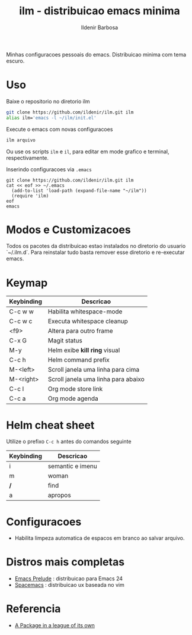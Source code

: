 #+TITLE: ilm - distribuicao emacs minima
#+AUTHOR: Ildenir Barbosa
#+STARTUP: showeverything

Minhas configuracoes pessoais do emacs. Distribuicao minima com tema
escuro.

* Uso

  Baixe o repositorio no diretorio ilm

  #+BEGIN_SRC sh
	git clone https://github.com/ildenir/ilm.git ilm
	alias ilm='emacs -l ~/ilm/init.el'
  #+END_SRC

  Execute o emacs com novas configuracoes

  #+BEGIN_SRC sh
	ilm arquivo
  #+END_SRC

  Ou use os scripts =ilm= e =il=, para editar em mode grafico e
  terminal, respectivamente.

  Inserindo configuracoes via =.emacs=

  #+BEGIN_EXAMPLE
  git clone https://github.com/ildenir/ilm.git ilm
  cat << eof >> ~/.emacs
    (add-to-list 'load-path (expand-file-name "~/ilm"))
    (require 'ilm)
  eof
  emacs
  #+END_EXAMPLE

* Modos e Customizacoes

  Todos os pacotes da distribuicao estao instalados no diretorio do
  usuario `~/.ilm.d`. Para reinstalar tudo basta remover esse
  diretorio e re-executar emacs.

* Keymap


  | Keybinding | Descricao                           |
  |------------+-------------------------------------|
  | C-c w w    | Habilita whitespace-mode            |
  | C-c w c    | Executa whitespace cleanup          |
  | <f9>       | Altera para outro frame             |
  | C-x G      | Magit status                        |
  | M-y        | Helm exibe *kill ring* visual       |
  | C-c h      | Helm command prefix                 |
  | M-<left>   | Scroll janela uma linha para cima   |
  | M-<right>  | Scroll janela uma linha para abaixo |
  | C-c l      | Org mode store link                 |
  | C-c a      | Org mode agenda                     |



* Helm cheat sheet

Utilize o prefixo =C-c h= antes do comandos seguinte
| Keybinding | Descricao        |
|------------+------------------|
| i          | semantic e imenu |
| m          | woman            |
| */*        | find             |
| a          | apropos          |

* Configuracoes
- Habilita limpeza automatica de espacos em branco ao salvar arquivo.

*  Distros mais completas
 - [[https://github.com/bbatsov/prelude][Emacs Prelude]] : distribuicao para Emacs 24
 - [[https://github.com/syl20bnr/spacemacs][Spacemacs]]  : distribuicao ux baseada no vim

* Referencia
- [[http:tuhdo.github.io/helm-intro.html][A Package in a league of its own]]
